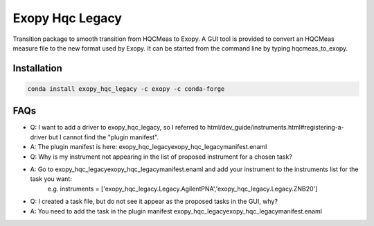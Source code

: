 Exopy Hqc Legacy
===============

.. image:: https://travis-ci.org/Exopy/exopy_hqc_legacy.svg?branch=master
    :target: https://travis-ci.org/Exopy/exopy_hqc_legacy
    :alt: Build Status
.. image:: https://anaconda.org/exopy/exopy_hqc_legacy/badges/version.svg
    :target: https://anaconda.org/exopy/exopy_hqc_legacy
    :alt: Conda package

Transition package to smooth transition from HQCMeas to Exopy.
A GUI tool is provided to convert an HQCMeas measure file to the new format
used by Exopy. It can be started from the command line by typing
hqcmeas_to_exopy.

Installation
------------

.. code:: shell

    conda install exopy_hqc_legacy -c exopy -c conda-forge

FAQs
----

- Q: I want to add a driver to exopy_hqc_legacy, so I referred to html/dev_guide/instruments.html#registering-a-driver but I cannot find the "plugin manifest".
- A: The plugin manifest is here: exopy_hqc_legacy\exopy_hqc_legacy\manifest.enaml

- Q: Why is my instrument not appearing in the list of proposed instrument for a chosen task?
- A: Go to exopy_hqc_legacy\exopy_hqc_legacy\manifest.enaml and add your instrument to the instruments list for the task you want:
	 e.g. instruments = ['exopy_hqc_legacy.Legacy.AgilentPNA','exopy_hqc_legacy.Legacy.ZNB20']

- Q: I created a task file, but do not see it appear as the proposed tasks in the GUI, why?
- A: You need to add the task in the plugin manifest exopy_hqc_legacy\exopy_hqc_legacy\manifest.enaml

